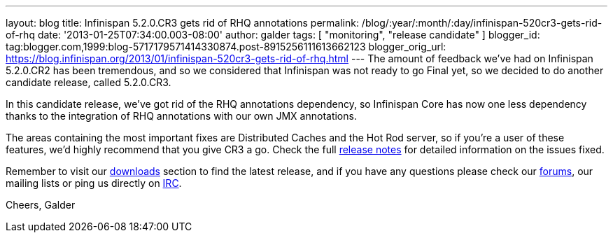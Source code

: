 ---
layout: blog
title: Infinispan 5.2.0.CR3 gets rid of RHQ annotations
permalink: /blog/:year/:month/:day/infinispan-520cr3-gets-rid-of-rhq
date: '2013-01-25T07:34:00.003-08:00'
author: galder
tags: [ "monitoring", "release candidate" ]
blogger_id: tag:blogger.com,1999:blog-5717179571414330874.post-8915256111613662123
blogger_orig_url: https://blog.infinispan.org/2013/01/infinispan-520cr3-gets-rid-of-rhq.html
---
The amount of feedback we've had on Infinispan 5.2.0.CR2 has been
tremendous, and so we considered that Infinispan was not ready to go
Final yet, so we decided to do another candidate release, called
5.2.0.CR3.

In this candidate release, we've got rid of the RHQ annotations
dependency, so Infinispan Core has now one less dependency thanks to the
integration of RHQ annotations with our own JMX annotations.

The areas containing the most important fixes are Distributed Caches and
the Hot Rod server, so if you're a user of these features, we'd highly
recommend that you give CR3 a go. Check the full
https://issues.jboss.org/issues/?jql=project%20%3D%20ISPN%20AND%20fixVersion%20%3D%20%225.2.0.CR3%22%20AND%20status%20%3D%20Resolved%20ORDER%20BY%20priority%20DESC[release
notes] for detailed information on the issues fixed.

Remember to visit our
http://www.jboss.org/infinispan/downloads[downloads] section to find the
latest release, and if you have any questions please check our
http://www.jboss.org/infinispan/forums[forums], our mailing lists or
ping us directly on irc://irc.freenode.org/infinispan[IRC].

Cheers,
Galder
